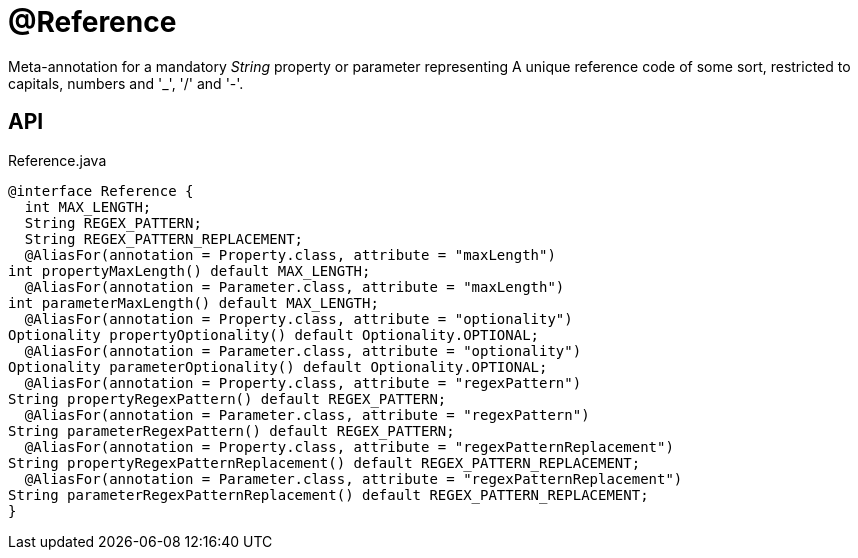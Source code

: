 = @Reference
:Notice: Licensed to the Apache Software Foundation (ASF) under one or more contributor license agreements. See the NOTICE file distributed with this work for additional information regarding copyright ownership. The ASF licenses this file to you under the Apache License, Version 2.0 (the "License"); you may not use this file except in compliance with the License. You may obtain a copy of the License at. http://www.apache.org/licenses/LICENSE-2.0 . Unless required by applicable law or agreed to in writing, software distributed under the License is distributed on an "AS IS" BASIS, WITHOUT WARRANTIES OR  CONDITIONS OF ANY KIND, either express or implied. See the License for the specific language governing permissions and limitations under the License.

Meta-annotation for a mandatory _String_ property or parameter representing A unique reference code of some sort, restricted to capitals, numbers and '_', '/' and '-'.

== API

[source,java]
.Reference.java
----
@interface Reference {
  int MAX_LENGTH;
  String REGEX_PATTERN;
  String REGEX_PATTERN_REPLACEMENT;
  @AliasFor(annotation = Property.class, attribute = "maxLength")
int propertyMaxLength() default MAX_LENGTH;
  @AliasFor(annotation = Parameter.class, attribute = "maxLength")
int parameterMaxLength() default MAX_LENGTH;
  @AliasFor(annotation = Property.class, attribute = "optionality")
Optionality propertyOptionality() default Optionality.OPTIONAL;
  @AliasFor(annotation = Parameter.class, attribute = "optionality")
Optionality parameterOptionality() default Optionality.OPTIONAL;
  @AliasFor(annotation = Property.class, attribute = "regexPattern")
String propertyRegexPattern() default REGEX_PATTERN;
  @AliasFor(annotation = Parameter.class, attribute = "regexPattern")
String parameterRegexPattern() default REGEX_PATTERN;
  @AliasFor(annotation = Property.class, attribute = "regexPatternReplacement")
String propertyRegexPatternReplacement() default REGEX_PATTERN_REPLACEMENT;
  @AliasFor(annotation = Parameter.class, attribute = "regexPatternReplacement")
String parameterRegexPatternReplacement() default REGEX_PATTERN_REPLACEMENT;
}
----

